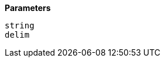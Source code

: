 // This is generated by ESQL's AbstractFunctionTestCase. Do no edit it. See ../README.md for how to regenerate it.

*Parameters*

`string`::


`delim`::

